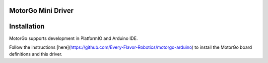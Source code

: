 MotorGo Mini Driver
==================

Installation
============
MotorGo supports development in PlatformIO and Arduino IDE.

Follow the instructions [here](https://github.com/Every-Flavor-Robotics/motorgo-arduino) to install the MotorGo board definitions and this driver.